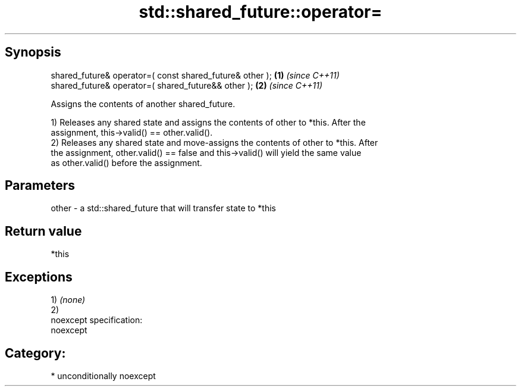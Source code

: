 .TH std::shared_future::operator= 3 "Sep  4 2015" "2.0 | http://cppreference.com" "C++ Standard Libary"
.SH Synopsis
   shared_future& operator=( const shared_future& other ); \fB(1)\fP \fI(since C++11)\fP
   shared_future& operator=( shared_future&& other );      \fB(2)\fP \fI(since C++11)\fP

   Assigns the contents of another shared_future.

   1) Releases any shared state and assigns the contents of other to *this. After the
   assignment, this->valid() == other.valid().
   2) Releases any shared state and move-assigns the contents of other to *this. After
   the assignment, other.valid() == false and this->valid() will yield the same value
   as other.valid() before the assignment.

.SH Parameters

   other - a std::shared_future that will transfer state to *this

.SH Return value

   *this

.SH Exceptions

   1) \fI(none)\fP
   2)
   noexcept specification:
   noexcept
.SH Category:

     * unconditionally noexcept
